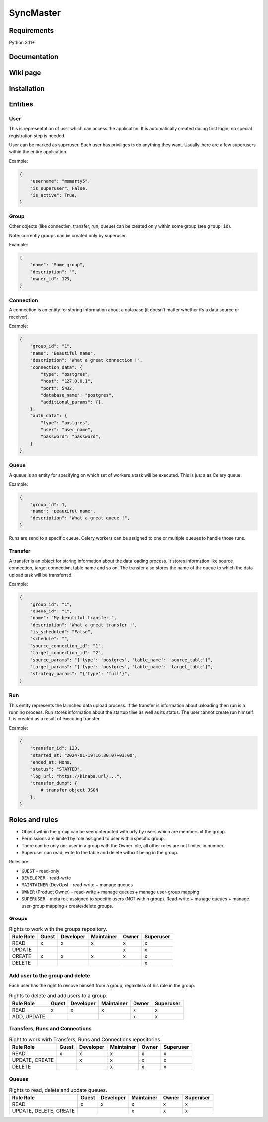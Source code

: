 .. title

==========
SyncMaster
==========


Requirements
============

Python 3.11+

.. documentation

Documentation
=============

.. wiki

Wiki page
=========

.. install

Installation
============

.. Entities

Entities
========

User
----

This is representation of user which can access the application.
It is automatically created during first login, no special registration step is needed.

User can be marked as superuser. Such user has priviliges to do anything they want.
Usually there are a few superusers within the entire application.

Example:

.. code-block:: json

    {
        "username": "msmarty5",
        "is_superuser": False,
        "is_active": True,
    }

Group
----

Other objects (like connection, transfer, run, queue) can be created only within some group (see ``group_id``).

Note: currently groups can be created only by superuser.

Example:

.. code-block:: json

    {
        "name": "Some group",
        "description": "",
        "owner_id": 123,
    }

Connection
----------
A connection is an entity for storing information about a database (it doesn’t matter whether it’s a data source or
receiver).

Example:

.. code-block:: json

    {
        "group_id": "1",
        "name": "Beautiful name",
        "description": "What a great connection !",
        "connection_data": {
            "type": "postgres",
            "host": "127.0.0.1",
            "port": 5432,
            "database_name": "postgres",
            "additional_params": {},
        },
        "auth_data": {
            "type": "postgres",
            "user": "user_name",
            "password": "password",
        }
    }

Queue
-----
A queue is an entity for specifying on which set of workers a task will be executed. This is just a as Celery queue.

Example:

.. code-block:: json

    {
        "group_id": 1,
        "name": "Beautiful name",
        "description": "What a great queue !",
    }

Runs are send to a specific queue. Celery workers can be assigned to one or multiple queues to handle those runs.

Transfer
--------
A transfer is an object for storing information about the data loading process.
It stores information like source connection, target connection, table name and so on.
The transfer also stores the name of the queue to which the data upload task will be transferred.

Example:

.. code-block:: json

    {
        "group_id": "1",
        "queue_id": "1",
        "name": "My beautiful transfer.",
        "description": "What a great transfer !",
        "is_scheduled": "False",
        "schedule": "",
        "source_connection_id": "1",
        "target_connection_id": "2",
        "source_params": "{'type': 'postgres', 'table_name': 'source_table'}",
        "target_params": "{'type': 'postgres', 'table_name': 'target_table'}",
        "strategy_params": "{'type': 'full'}",
    }

Run
---
This entity represents the launched data upload process. If the transfer is information about unloading
then run is a running process. Run stores information about the startup time as well as its status.
The user cannot create run himself; It is created as a result of executing transfer.

Example:

.. code-block:: json

    {
        "transfer_id": 123,
        "started_at: "2024-01-19T16:30:07+03:00",
        "ended_at: None,
        "status": "STARTED",
        "log_url: "https://kinaba.url/...",
        "transfer_dump": {
            # transfer object JSON
        },
    }

.. Roles

Roles and rules
===============

- Object within the group can be seen/interacted with only by users which are members of the group.
- Permissions are limited by role assigned to user within specific group.
- There can be only one user in a group with the Owner role, all other roles are not limited in
  number.
- Superuser can read, write to the table and delete without being in the group.

Roles are:

* ``GUEST`` - read-only
* ``DEVELOPER`` - read-write
* ``MAINTAINER`` (DevOps) - read-write + manage queues
* ``OWNER`` (Product Owner) - read-write + manage queues + manage user-group mapping
* ``SUPERUSER`` - meta role assigned to specific users (NOT within group). Read-write + manage queues + manage user-group mapping + create/delete groups.


Groups
-------

.. list-table:: Rights to work with the groups repository.
   :header-rows: 1

   * - Rule \ Role
     - Guest
     - Developer
     - Maintainer
     - Owner
     - Superuser
   * - READ
     - x
     - x
     - x
     - x
     - x
   * - UPDATE
     -
     -
     -
     - x
     - x
   * - CREATE
     - x
     - x
     - x
     - x
     - x
   * - DELETE
     -
     -
     -
     -
     - x

Add user to the group and delete
---------------------------------
Each user has the right to remove himself from a group, regardless of his role in the group.

.. list-table:: Rights to delete and add users to a group.
   :header-rows: 1

   * - Rule \ Role
     - Guest
     - Developer
     - Maintainer
     - Owner
     - Superuser
   * - READ
     - x
     - x
     - x
     - x
     - x
   * - ADD, UPDATE
     -
     -
     -
     - x
     - x

Transfers, Runs and Connections
--------------------------------

.. list-table:: Right to work wirh Transfers, Runs and Connections repositories.
   :header-rows: 1


   * - Rule \ Role
     - Guest
     - Developer
     - Maintainer
     - Owner
     - Superuser
   * - READ
     - x
     - x
     - x
     - x
     - x
   * - UPDATE, CREATE
     -
     - x
     - x
     - x
     - x
   * - DELETE
     -
     -
     - x
     - x
     - x

Queues
------

.. list-table:: Rights to read, delete and update queues.
   :header-rows: 1

   * - Rule \ Role
     - Guest
     - Developer
     - Maintainer
     - Owner
     - Superuser
   * - READ
     - x
     - x
     - x
     - x
     - x
   * - UPDATE, DELETE, CREATE
     -
     -
     - x
     - x
     - x
